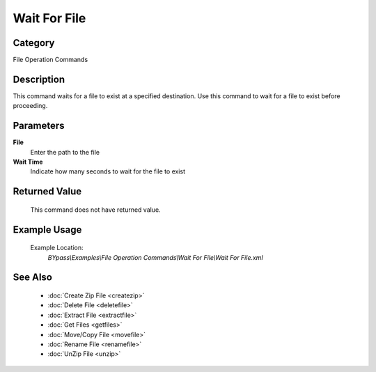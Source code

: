 Wait For File
=============

Category
--------
File Operation Commands

Description
-----------

This command waits for a file to exist at a specified destination. Use this command to wait for a file to exist before proceeding.

Parameters
----------

**File**
	Enter the path to the file

**Wait Time**
	Indicate how many seconds to wait for the file to exist



Returned Value
--------------
	This command does not have returned value.

Example Usage
-------------

	Example Location:  
		`BYpass\\Examples\\File Operation Commands\\Wait For File\\Wait For File.xml`

See Also
--------
	- :doc:`Create Zip File <createzip>`
	- :doc:`Delete File <deletefile>`
	- :doc:`Extract File <extractfile>`
	- :doc:`Get Files <getfiles>`
	- :doc:`Move/Copy File <movefile>`
	- :doc:`Rename File <renamefile>`
	- :doc:`UnZip File <unzip>`

	
